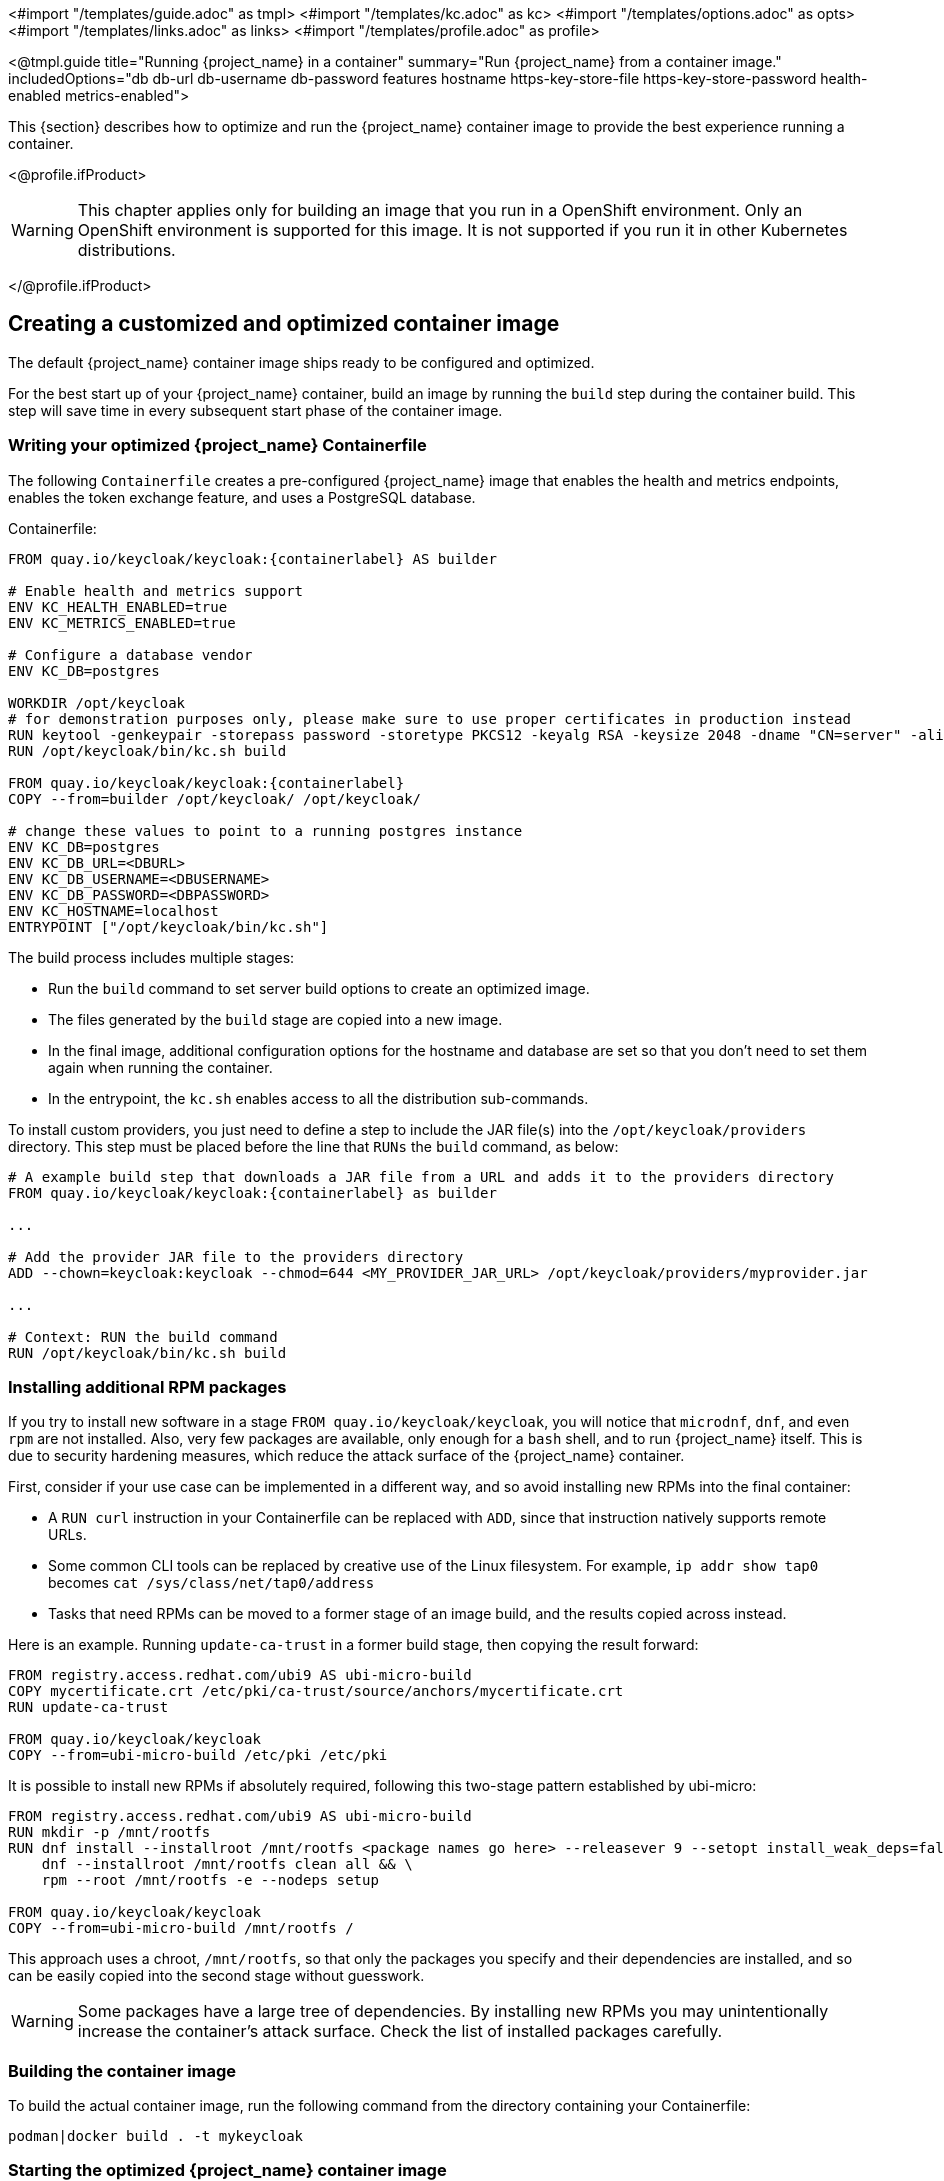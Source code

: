 <#import "/templates/guide.adoc" as tmpl>
<#import "/templates/kc.adoc" as kc>
<#import "/templates/options.adoc" as opts>
<#import "/templates/links.adoc" as links>
<#import "/templates/profile.adoc" as profile>

<@tmpl.guide
title="Running {project_name} in a container"
summary="Run {project_name} from a container image."
includedOptions="db db-url db-username db-password features hostname https-key-store-file https-key-store-password health-enabled metrics-enabled">

This {section} describes how to optimize and run the {project_name} container image to provide the best experience running a container.

<@profile.ifProduct>

WARNING: This chapter applies only for building an image that you run in a OpenShift environment. Only an OpenShift environment is supported for this image. It is not supported if you run it in other Kubernetes distributions.

</@profile.ifProduct>

== Creating a customized and optimized container image
The default {project_name} container image ships ready to be configured and optimized.

For the best start up of your {project_name} container, build an image by running the `build` step during the container build.
This step will save time in every subsequent start phase of the container image.

=== Writing your optimized {project_name} Containerfile
The following `Containerfile` creates a pre-configured {project_name} image that enables the health and metrics endpoints, enables the token exchange feature, and uses a PostgreSQL database.

.Containerfile:
[source,dockerfile,subs="attributes+"]
----
FROM quay.io/keycloak/keycloak:{containerlabel} AS builder

# Enable health and metrics support
ENV KC_HEALTH_ENABLED=true
ENV KC_METRICS_ENABLED=true

# Configure a database vendor
ENV KC_DB=postgres

WORKDIR /opt/keycloak
# for demonstration purposes only, please make sure to use proper certificates in production instead
RUN keytool -genkeypair -storepass password -storetype PKCS12 -keyalg RSA -keysize 2048 -dname "CN=server" -alias server -ext "SAN:c=DNS:localhost,IP:127.0.0.1" -keystore conf/server.keystore
RUN /opt/keycloak/bin/kc.sh build

FROM quay.io/keycloak/keycloak:{containerlabel}
COPY --from=builder /opt/keycloak/ /opt/keycloak/

# change these values to point to a running postgres instance
ENV KC_DB=postgres
ENV KC_DB_URL=<DBURL>
ENV KC_DB_USERNAME=<DBUSERNAME>
ENV KC_DB_PASSWORD=<DBPASSWORD>
ENV KC_HOSTNAME=localhost
ENTRYPOINT ["/opt/keycloak/bin/kc.sh"]
----
The build process includes multiple stages:

* Run the `build` command to set server build options to create an optimized image.
* The files generated by the `build` stage are copied into a new image.
* In the final image, additional configuration options for the hostname and database are set so that you don't need to set them again when running the container.
* In the entrypoint, the `kc.sh` enables access to all the distribution sub-commands.

To install custom providers, you just need to define a step to include the JAR file(s) into the `/opt/keycloak/providers` directory.
This step must be placed before the line that `RUNs` the `build` command, as below:

[source,dockerfile,subs="attributes+"]
----
# A example build step that downloads a JAR file from a URL and adds it to the providers directory
FROM quay.io/keycloak/keycloak:{containerlabel} as builder

...

# Add the provider JAR file to the providers directory
ADD --chown=keycloak:keycloak --chmod=644 <MY_PROVIDER_JAR_URL> /opt/keycloak/providers/myprovider.jar

...

# Context: RUN the build command
RUN /opt/keycloak/bin/kc.sh build
----

=== Installing additional RPM packages

If you try to install new software in a stage `+FROM quay.io/keycloak/keycloak+`, you will notice that `+microdnf+`, `+dnf+`, and even `+rpm+` are not installed. Also, very few packages are available, only enough for a `+bash+` shell, and to run {project_name} itself. This is due to security hardening measures, which reduce the attack surface of the {project_name} container.

First, consider if your use case can be implemented in a different way, and so avoid installing new RPMs into the final container:

* A `+RUN curl+` instruction in your Containerfile can be replaced with `+ADD+`, since that instruction natively supports remote URLs.
* Some common CLI tools can be replaced by creative use of the Linux filesystem. For example, `+ip addr show tap0+` becomes `+cat /sys/class/net/tap0/address+`
* Tasks that need RPMs can be moved to a former stage of an image build, and the results copied across instead.

Here is an example. Running `+update-ca-trust+` in a former build stage, then copying the result forward:

[source, dockerfile]
----
FROM registry.access.redhat.com/ubi9 AS ubi-micro-build
COPY mycertificate.crt /etc/pki/ca-trust/source/anchors/mycertificate.crt
RUN update-ca-trust

FROM quay.io/keycloak/keycloak
COPY --from=ubi-micro-build /etc/pki /etc/pki
----

It is possible to install new RPMs if absolutely required, following this two-stage pattern established by ubi-micro:

[source, dockerfile]
----
FROM registry.access.redhat.com/ubi9 AS ubi-micro-build
RUN mkdir -p /mnt/rootfs
RUN dnf install --installroot /mnt/rootfs <package names go here> --releasever 9 --setopt install_weak_deps=false --nodocs -y && \
    dnf --installroot /mnt/rootfs clean all && \
    rpm --root /mnt/rootfs -e --nodeps setup

FROM quay.io/keycloak/keycloak
COPY --from=ubi-micro-build /mnt/rootfs /
----

This approach uses a chroot, `+/mnt/rootfs+`, so that only the packages you specify and their dependencies are installed, and so can be easily copied into the second stage without guesswork.

WARNING: Some packages have a large tree of dependencies. By installing new RPMs you may unintentionally increase the container's attack surface. Check the list of installed packages carefully.

=== Building the container image
To build the actual container image, run the following command from the directory containing your Containerfile:

[source,bash]
----
podman|docker build . -t mykeycloak
----

=== Starting the optimized {project_name} container image
To start the image, run:

[source, bash]
----
podman|docker run --name mykeycloak -p 8443:8443 -p 9000:9000 \
        -e KC_BOOTSTRAP_ADMIN_USERNAME=admin -e KC_BOOTSTRAP_ADMIN_PASSWORD=change_me \
        mykeycloak \
        start --optimized --hostname=localhost
----

{project_name} starts in production mode, using only secured HTTPS communication, and is available on `https://localhost:8443`.

Health check endpoints are available at `https://localhost:9000/health`, `https://localhost:9000/health/ready` and `https://localhost:9000/health/live`.

Opening up `https://localhost:9000/metrics` leads to a page containing operational metrics that could be used by your monitoring solution.

=== Known issues with Docker

* If a `RUN dnf install` command seems to be taking an excessive amount of time, then likely your Docker systemd service has the file limit setting `LimitNOFILE` configured incorrectly. 
Either update the service configuration to use a better value, such as 1024000, or directly use `ulimit` in the RUN command:

[source, dockerfile]
----
...
RUN ulimit -n 1024000 && dnf install --installroot ...
...
----

* If you are including provider JARs and your container fails a `start --optimized` with a notification that a provider JAR has changed, this is due to Docker truncating 
or otherwise modifying file modification timestamps from what the `build` command recorded to what is seen at runtime.
  In this case you will need to force the image to use a known timestamp of your choosing with a `touch` command prior to running a `build`:
  
[source, dockerfile]
----
...
# ADD or copy one or more provider jars
ADD --chown=keycloak:keycloak --chmod=644 some-jar.jar /opt/keycloak/providers/
...
RUN touch -m --date=@1743465600 /opt/keycloak/providers/*
RUN /opt/keycloak/bin/kc.sh build
...
----

== Exposing the container to a different port

By default, the server is listening for `http` and `https` requests using the ports `8080` and `8443`, respectively.

If you want to expose the container using a different port, you need to set the `hostname` accordingly:

. Exposing the container using a port other than the default ports
[source, bash]
----
podman|docker run --name mykeycloak -p 3000:8443 \
        -e KC_BOOTSTRAP_ADMIN_USERNAME=admin -e KC_BOOTSTRAP_ADMIN_PASSWORD=change_me \
        mykeycloak \
        start --optimized --hostname=https://localhost:3000
----

By setting the `hostname` option to a full url you can now access the server at `https://localhost:3000`.

== Trying {project_name} in development mode
The easiest way to try {project_name} from a container for development or testing purposes is to use the Development mode.
You use the `start-dev` command:

[source,bash,subs="attributes+"]
----
podman|docker run --name mykeycloak -p 8080:8080 \
        -e KC_BOOTSTRAP_ADMIN_USERNAME=admin -e KC_BOOTSTRAP_ADMIN_PASSWORD=change_me \
        quay.io/keycloak/keycloak:{containerlabel} \
        start-dev
----

Invoking this command starts the {project_name} server in development mode.

This mode should be strictly avoided in production environments because it has insecure defaults.
For more information about running {project_name} in production, see <@links.server id="configuration-production"/>.

== Running a standard {project_name} container
In keeping with concepts such as immutable infrastructure, containers need to be re-provisioned routinely.
In these environments, you need containers that start fast, therefore you need to create an optimized image as described in the preceding section.
However, if your environment has different requirements, you can run a standard {project_name} image by just running the `start` command.
For example:

[source,bash,subs="attributes+"]
----
podman|docker run --name mykeycloak -p 8080:8080 \
        -e KC_BOOTSTRAP_ADMIN_USERNAME=admin -e KC_BOOTSTRAP_ADMIN_PASSWORD=change_me \
        quay.io/keycloak/keycloak:{containerlabel} \
        start \
        --db=postgres --features=token-exchange \
        --db-url=<JDBC-URL> --db-username=<DB-USER> --db-password=<DB-PASSWORD> \
        --https-key-store-file=<file> --https-key-store-password=<password>
----

Running this command starts a {project_name} server that detects and applies the build options first.
In the example, the line  `--db=postgres --features=token-exchange` sets the database vendor to PostgreSQL and enables the token exchange feature.

{project_name} then starts up and applies the configuration for the specific environment.
This approach significantly increases startup time and creates an image that is mutable, which is not the best practice.

== Provide initial admin credentials when running in a container
{project_name} only allows to create the initial admin user from a local network connection. This is not the case when running in a container, so you have to provide the following environment variables when you run the image:

[source, bash]
----
# setting the admin username
-e KC_BOOTSTRAP_ADMIN_USERNAME=<admin-user-name>

# setting the initial password
-e KC_BOOTSTRAP_ADMIN_PASSWORD=change_me
----

== Importing A Realm On Startup

The {project_name} containers have a directory `/opt/keycloak/data/import`. If you put one or more import files in that directory via a volume mount or other means and add the startup argument `--import-realm`, the {project_name} container will import that data on startup! This may only make sense to do in Dev mode.

[source,bash,subs="attributes+"]
----
podman|docker run --name keycloak_unoptimized -p 8080:8080 \
        -e KC_BOOTSTRAP_ADMIN_USERNAME=admin -e KC_BOOTSTRAP_ADMIN_PASSWORD=change_me \
        -v /path/to/realm/data:/opt/keycloak/data/import \
        quay.io/keycloak/keycloak:{containerlabel} \
        start-dev --import-realm
----

Feel free to join the open https://github.com/keycloak/keycloak/discussions/8549[GitHub Discussion] around enhancements of the admin bootstrapping process.

== Specifying different memory settings

The {project_name} container, instead of specifying hardcoded values for the initial and maximum heap size, uses relative values to the total memory of a container.
This behavior is achieved by JVM options `-XX:MaxRAMPercentage=70`, and `-XX:InitialRAMPercentage=50`.

The `-XX:MaxRAMPercentage` option represents the maximum heap size as 70% of the total container memory.
The `-XX:InitialRAMPercentage` option represents the initial heap size as 50% of the total container memory.
These values were chosen based on a deeper analysis of {project_name} memory management.

As the heap size is dynamically calculated based on the total container memory, you should *always set the memory limit* for the container.
Previously, the maximum heap size was set to 512 MB, and in order to approach similar values, you should set the memory limit to at least 750 MB.
For smaller production-ready deployments, the recommended memory limit is 2 GB.

The JVM options related to the heap might be overridden by setting the environment variable `JAVA_OPTS_KC_HEAP`.
You can find the default values of the `JAVA_OPTS_KC_HEAP` in the source code of the `kc.sh`, or `kc.bat` script.

For example, you can specify the environment variable and memory limit as follows:

[source,bash,subs="attributes+"]
----
podman|docker run --name mykeycloak -p 8080:8080 -m 1g \
        -e KC_BOOTSTRAP_ADMIN_USERNAME=admin -e KC_BOOTSTRAP_ADMIN_PASSWORD=change_me \
        -e JAVA_OPTS_KC_HEAP="-XX:MaxHeapFreeRatio=30 -XX:MaxRAMPercentage=65" \
        quay.io/keycloak/keycloak:{containerlabel} \
        start-dev
----

WARNING: If the memory limit is not set, the memory consumption rapidly increases as the heap size can grow up to 70% of the total container memory.
Once the JVM allocates the memory, it is returned to the OS reluctantly with the current {project_name} GC settings.

</@tmpl.guide>

